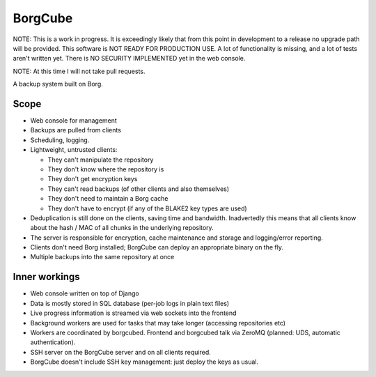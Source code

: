 
BorgCube
========

NOTE: This is a work in progress. It is exceedingly likely that from this point in development to a release
no upgrade path will be provided. This software is NOT READY FOR PRODUCTION USE. A lot of functionality is missing,
and a lot of tests aren't written yet. There is NO SECURITY IMPLEMENTED yet in the web console.

NOTE: At this time I will not take pull requests.

A backup system built on Borg.

Scope
-----

- Web console for management
- Backups are pulled from clients
- Scheduling, logging.
- Lightweight, untrusted clients:

  - They can't manipulate the repository
  - They don't know where the repository is
  - They don't get encryption keys
  - They can't read backups (of other clients and also themselves)
  - They don't need to maintain a Borg cache
  - They don't have to encrypt (if any of the BLAKE2 key types are used)

- Deduplication is still done on the clients, saving time and
  bandwidth. Inadvertedly this means that all clients know about the hash / MAC of all
  chunks in the underlying repository.

- The server is responsible for encryption, cache
  maintenance and storage and logging/error reporting.

- Clients don't need Borg installed; BorgCube can deploy an appropriate binary on the fly.

- Multiple backups into the same repository at once

Inner workings
--------------

- Web console written on top of Django
- Data is mostly stored in SQL database (per-job logs in plain text files)
- Live progress information is streamed via web sockets into the frontend
- Background workers are used for tasks that may take longer (accessing repositories etc)
- Workers are coordinated by borgcubed. Frontend and borgcubed talk via ZeroMQ (planned: UDS, automatic authentication).
- SSH server on the BorgCube server and on all clients required.
- BorgCube doesn't include SSH key management: just deploy the keys as usual.
